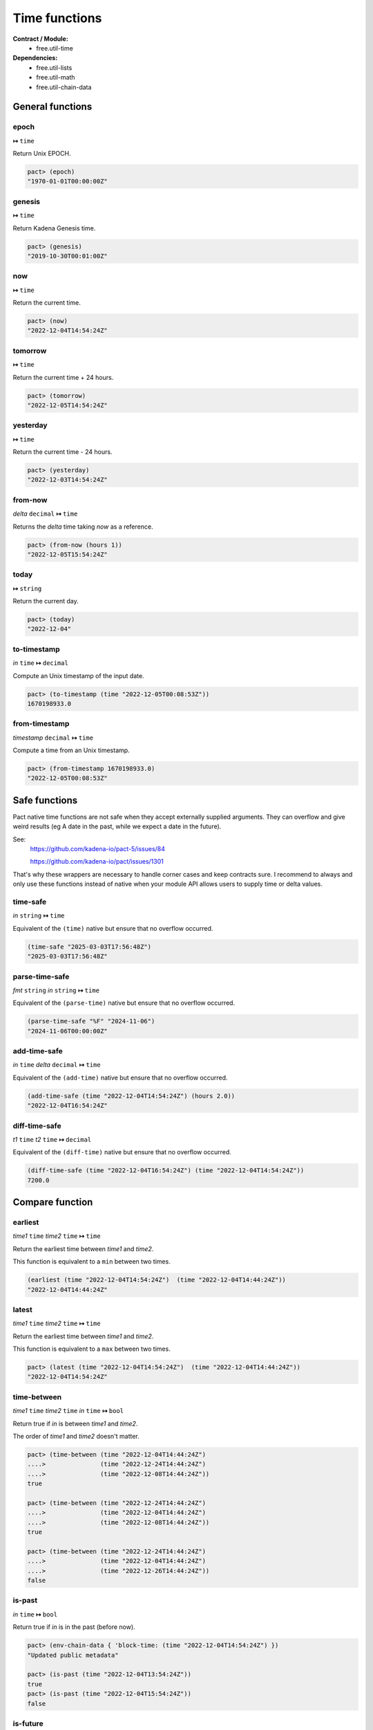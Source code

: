 Time functions
==================
**Contract / Module:**
  * free.util-time

**Dependencies:**
  * free.util-lists
  * free.util-math
  * free.util-chain-data

General functions
-----------------

epoch
~~~~~
**↦** ``time``

Return Unix EPOCH.

.. code:: lisp

  pact> (epoch)
  "1970-01-01T00:00:00Z"


genesis
~~~~~~~~
**↦** ``time``

Return Kadena Genesis time.

.. code:: lisp

  pact> (genesis)
  "2019-10-30T00:01:00Z"


now
~~~
**↦** ``time``

Return the current time.

.. code:: lisp

  pact> (now)
  "2022-12-04T14:54:24Z"


tomorrow
~~~~~~~~~
**↦** ``time``

Return the current time + 24 hours.

.. code:: lisp

  pact> (tomorrow)
  "2022-12-05T14:54:24Z"


yesterday
~~~~~~~~~
**↦** ``time``

Return the current time - 24 hours.

.. code:: lisp

  pact> (yesterday)
  "2022-12-03T14:54:24Z"


from-now
~~~~~~~~
*delta* ``decimal`` **↦** ``time``

Returns the *delta* time taking *now* as a reference.

.. code:: lisp

  pact> (from-now (hours 1))
  "2022-12-05T15:54:24Z"


today
~~~~~
**↦** ``string``

Return the current day.

.. code:: lisp

  pact> (today)
  "2022-12-04"

to-timestamp
~~~~~~~~~~~~
*in* ``time`` **↦** ``decimal``

Compute an Unix timestamp of the input date.

.. code:: lisp

  pact> (to-timestamp (time "2022-12-05T00:08:53Z"))
  1670198933.0

from-timestamp
~~~~~~~~~~~~~~
*timestamp* ``decimal`` **↦** ``time``

Compute a time from an Unix timestamp.

.. code:: lisp

  pact> (from-timestamp 1670198933.0)
  "2022-12-05T00:08:53Z"


Safe functions
---------------

Pact native time functions are not safe when they accept externally supplied arguments.
They can overflow and give weird results (eg A date in the past, while we expect a date in the future).

See:
  https://github.com/kadena-io/pact-5/issues/84

  https://github.com/kadena-io/pact/issues/1301

That's why these wrappers are necessary to handle corner cases and keep contracts sure.
I recommend to always and only use these functions instead of native when your module API allows users to supply time or
delta values.

time-safe
~~~~~~~~~
*in* ``string`` **↦** ``time``

Equivalent of the ``(time)`` native but ensure that no overflow occurred.

.. code:: lisp

  (time-safe "2025-03-03T17:56:48Z")
  "2025-03-03T17:56:48Z"

parse-time-safe
~~~~~~~~~~~~~~~
*fmt* ``string`` *in* ``string`` **↦** ``time``

Equivalent of the ``(parse-time)`` native but ensure that no overflow occurred.

.. code:: lisp

  (parse-time-safe "%F" "2024-11-06")
  "2024-11-06T00:00:00Z"

add-time-safe
~~~~~~~~~~~~~
*in* ``time`` *delta* ``decimal``  **↦** ``time``

Equivalent of the ``(add-time)`` native but ensure that no overflow occurred.

.. code:: lisp

  (add-time-safe (time "2022-12-04T14:54:24Z") (hours 2.0))
  "2022-12-04T16:54:24Z"

diff-time-safe
~~~~~~~~~~~~~~
*t1* ``time`` *t2* ``time``  **↦** ``decimal``

Equivalent of the ``(diff-time)`` native but ensure that no overflow occurred.

.. code:: lisp

  (diff-time-safe (time "2022-12-04T16:54:24Z") (time "2022-12-04T14:54:24Z"))
  7200.0


Compare function
----------------

earliest
~~~~~~~~
*time1* ``time`` *time2* ``time`` **↦** ``time``

Return the earliest time between *time1* and *time2*.

This function is equivalent to a ``min`` between two times.

.. code:: lisp

  (earliest (time "2022-12-04T14:54:24Z")  (time "2022-12-04T14:44:24Z"))
  "2022-12-04T14:44:24Z"


latest
~~~~~~~
*time1* ``time`` *time2* ``time`` **↦** ``time``

Return the earliest time between *time1* and *time2*.

This function is equivalent to a ``max`` between two times.

.. code:: lisp

  pact> (latest (time "2022-12-04T14:54:24Z")  (time "2022-12-04T14:44:24Z"))
  "2022-12-04T14:54:24Z"

time-between
~~~~~~~~~~~~
*time1* ``time`` *time2* ``time`` *in* ``time`` **↦** ``bool``

Return true if *in* is between *time1* and *time2*.

The order of *time1* and *time2* doesn't matter.

.. code:: lisp

  pact> (time-between (time "2022-12-04T14:44:24Z")
  ....>               (time "2022-12-24T14:44:24Z")
  ....>               (time "2022-12-08T14:44:24Z"))
  true

  pact> (time-between (time "2022-12-24T14:44:24Z")
  ....>               (time "2022-12-04T14:44:24Z")
  ....>               (time "2022-12-08T14:44:24Z"))
  true

  pact> (time-between (time "2022-12-24T14:44:24Z")
  ....>               (time "2022-12-04T14:44:24Z")
  ....>               (time "2022-12-26T14:44:24Z"))
  false

is-past
~~~~~~~
*in* ``time`` **↦** ``bool``

Return true if *in* is in the past (before now).

.. code:: lisp

  pact> (env-chain-data { 'block-time: (time "2022-12-04T14:54:24Z") })
  "Updated public metadata"

  pact> (is-past (time "2022-12-04T13:54:24Z"))
  true
  pact> (is-past (time "2022-12-04T15:54:24Z"))
  false

is-future
~~~~~~~~~
*in* ``time`` **↦** ``bool``

Return true if *in* is in the future (after now).

.. code:: lisp

  pact> (env-chain-data { 'block-time: (time "2022-12-04T14:54:24Z") })
  "Updated public metadata"

  pact> (is-future (time "2022-12-04T13:54:24Z"))
  false
  pact> (is-future (time "2022-12-04T15:54:24Z"))
  true

is-today
~~~~~~~~
*in* ``time`` **↦** ``bool``

Return true if *in* is in the current day.

.. code:: lisp

  pact> (env-chain-data { 'block-time: (time "2022-12-04T14:54:24Z") })
  "Updated public metadata"
  pact> (is-today (time "2022-12-04T13:54:24Z"))
  true
  pact> (is-today (time "2022-12-05T13:54:24Z"))
  false



Block height estimation functions
---------------------------------

est-height-at-time
~~~~~~~~~~~~~~~~~~

*target-time* ``time`` **↦** ``integer``

Estimates the block height at a *target-time*.

This function extrapolates the expected block height using the current
block height, and the current time.

A block time of 30s is assumed.

This function can used for the future or the past.

If the computed result is a negative block height (before Genesis), 0 is returned.

.. code:: lisp

  pact> (est-height-at-time (time "2022-12-04T09:10:30Z"))
  3257212

  pact> (est-height-at-time (time "2018-01-01T09:10:30Z"))
  0


est-time-at-height
~~~~~~~~~~~~~~~~~~

*target-height* ``integer`` **↦** ``time``

Estimates the time at a *target-block*.

This function extrapolates the expected block height using the current
block height, and the current time.

A block time of 30s is assumed.

This function can used for the future or the past.

.. code:: lisp

  pact> (est-time-at-height 3257212)
  "2022-12-04T09:10:43Z"


Time difference functions
-------------------------

diff-time-minutes
~~~~~~~~~~~~~~~~~~

time1 ``time`` time2 ``time`` **↦** ``decimal``

Compute difference between *time1* and *time2* in minutes.

.. code:: lisp

  pact> (diff-time-minutes (time "2022-12-04T14:54:24Z")  (time "2022-12-04T14:44:24Z"))
  10.0



diff-time-hours
~~~~~~~~~~~~~~~~~~

time1 ``time`` time2 ``time`` **↦** ``decimal``

Compute difference between *time1* and *time2* in hours.

.. code:: lisp

  pact> (diff-time-hours (time "2022-12-04T14:54:24Z")  (time "2022-12-04T04:54:24Z"))
  10.0


diff-time-days
~~~~~~~~~~~~~~~~~~

time1 ``time`` time2 ``time`` **↦** ``decimal``

Compute difference between *time1* and *time2* in days.

.. code:: lisp

  pact> (diff-time-days (time "2022-12-04T14:54:24Z")  (time "2022-12-02T14:54:24Z"))
  2.0
